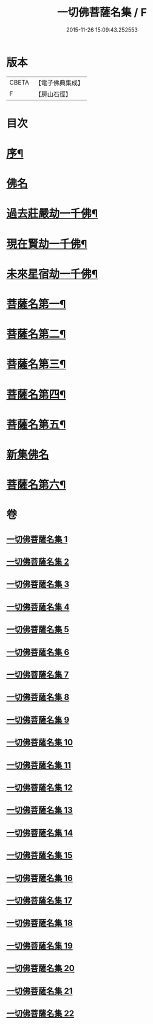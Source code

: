 #+TITLE: 一切佛菩薩名集 / F
#+DATE: 2015-11-26 15:09:43.252553
* 版本
 |     CBETA|【電子佛典集成】|
 |         F|【房山石徑】  |

* 目次
* [[file:KR6i0028_001.txt::001-0251a2][序¶]]
* [[file:KR6i0028_001.txt::0252b23][佛名]]
* [[file:KR6i0028_004.txt::004-0293a4][過去莊嚴劫一千佛¶]]
* [[file:KR6i0028_004.txt::0299b4][現在賢劫一千佛¶]]
* [[file:KR6i0028_005.txt::005-0306a4][未來星宿劫一千佛¶]]
* [[file:KR6i0028_016.txt::016-0426a4][菩薩名第一¶]]
* [[file:KR6i0028_017.txt::017-0436a4][菩薩名第二¶]]
* [[file:KR6i0028_018.txt::018-0445a4][菩薩名第三¶]]
* [[file:KR6i0028_019.txt::019-0454a4][菩薩名第四¶]]
* [[file:KR6i0028_020.txt::020-0463a4][菩薩名第五¶]]
* [[file:KR6i0028_021.txt::021-0473a3][新集佛名]]
* [[file:KR6i0028_021.txt::0476a5][菩薩名第六¶]]
* 卷
** [[file:KR6i0028_001.txt][一切佛菩薩名集 1]]
** [[file:KR6i0028_002.txt][一切佛菩薩名集 2]]
** [[file:KR6i0028_003.txt][一切佛菩薩名集 3]]
** [[file:KR6i0028_004.txt][一切佛菩薩名集 4]]
** [[file:KR6i0028_005.txt][一切佛菩薩名集 5]]
** [[file:KR6i0028_006.txt][一切佛菩薩名集 6]]
** [[file:KR6i0028_007.txt][一切佛菩薩名集 7]]
** [[file:KR6i0028_008.txt][一切佛菩薩名集 8]]
** [[file:KR6i0028_009.txt][一切佛菩薩名集 9]]
** [[file:KR6i0028_010.txt][一切佛菩薩名集 10]]
** [[file:KR6i0028_011.txt][一切佛菩薩名集 11]]
** [[file:KR6i0028_012.txt][一切佛菩薩名集 12]]
** [[file:KR6i0028_013.txt][一切佛菩薩名集 13]]
** [[file:KR6i0028_014.txt][一切佛菩薩名集 14]]
** [[file:KR6i0028_015.txt][一切佛菩薩名集 15]]
** [[file:KR6i0028_016.txt][一切佛菩薩名集 16]]
** [[file:KR6i0028_017.txt][一切佛菩薩名集 17]]
** [[file:KR6i0028_018.txt][一切佛菩薩名集 18]]
** [[file:KR6i0028_019.txt][一切佛菩薩名集 19]]
** [[file:KR6i0028_020.txt][一切佛菩薩名集 20]]
** [[file:KR6i0028_021.txt][一切佛菩薩名集 21]]
** [[file:KR6i0028_022.txt][一切佛菩薩名集 22]]
